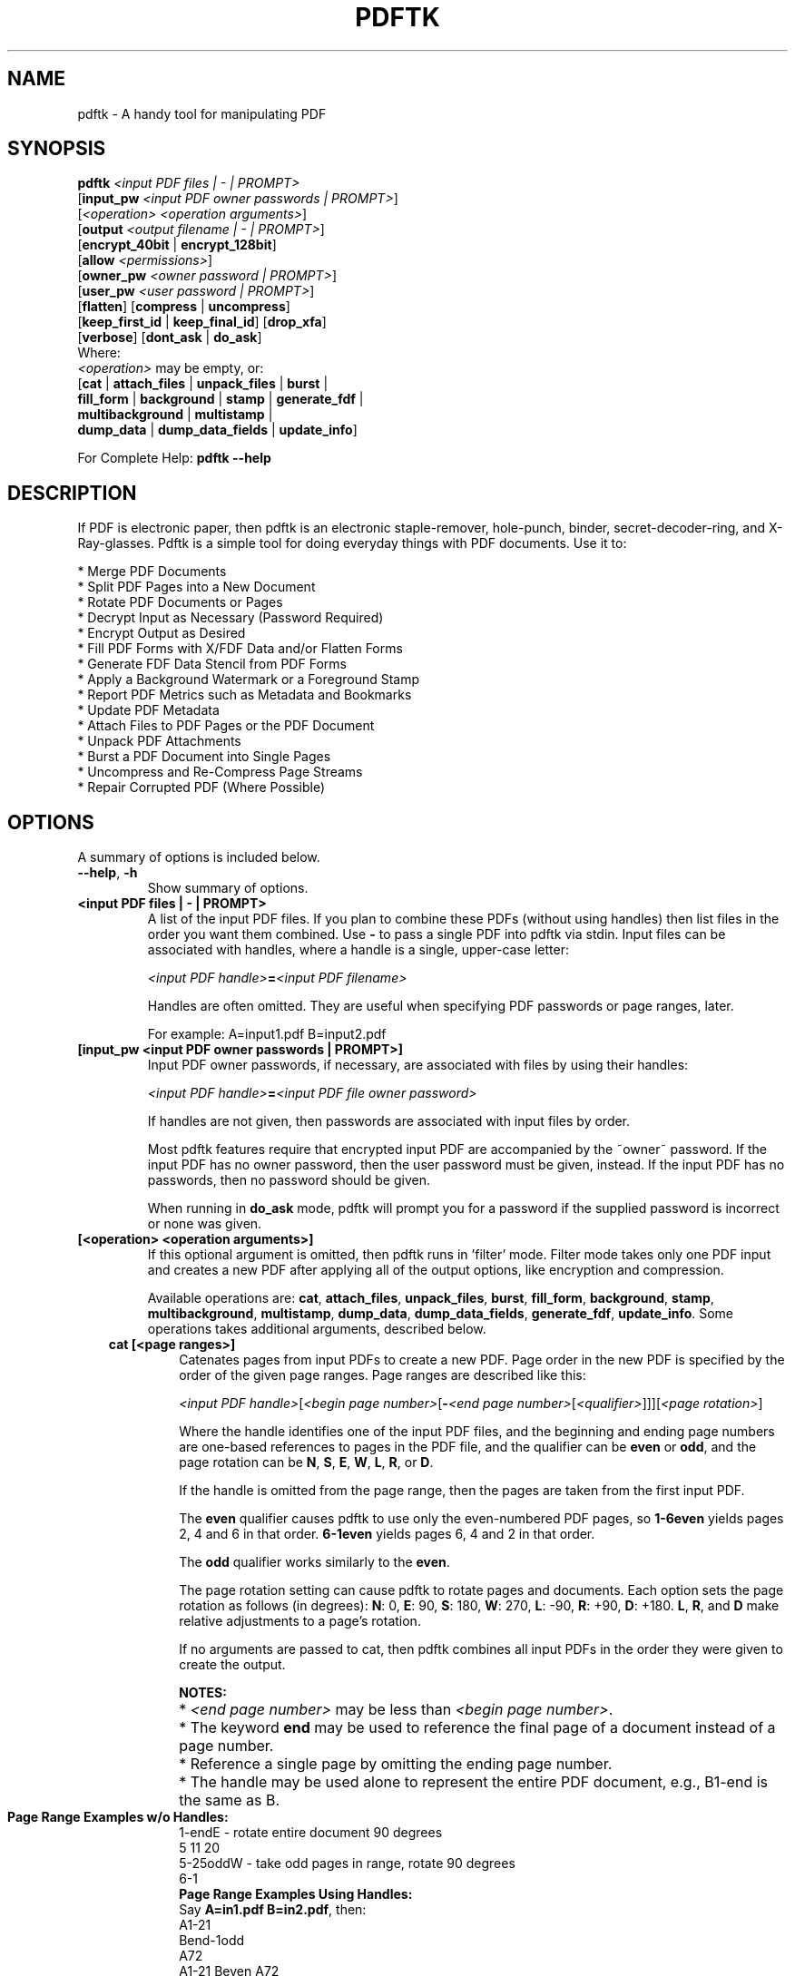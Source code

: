 .\"                                      Hey, EMACS: -*- nroff -*-
.\" First parameter, NAME, should be all caps
.\" Second parameter, SECTION, should be 1-8, maybe w/ subsection
.\" other parameters are allowed: see man(7), man(1)
.TH PDFTK 1 "September 15, 2010"
.\" Please adjust this date whenever revising the manpage.
.\"
.\" Some roff macros, for reference:
.\" .nh        disable hyphenation
.\" .hy        enable hyphenation
.\" .ad l      left justify
.\" .ad b      justify to both left and right margins
.\" .nf        disable filling
.\" .fi        enable filling
.\" .br        insert line break
.\" .sp <n>    insert n+1 empty lines
.\" for manpage-specific macros, see man(7)
.SH NAME
pdftk \- A handy tool for manipulating PDF
.SH SYNOPSIS
\fBpdftk\fR \fI<input PDF files | - | PROMPT>\fR
.br
     [\fBinput_pw\fR \fI<input PDF owner passwords | PROMPT>\fR]
.br
     [\fI<operation>\fR \fI<operation arguments>\fR]
.br
     [\fBoutput\fR \fI<output filename | - | PROMPT>\fR]
.br
     [\fBencrypt_40bit\fR | \fBencrypt_128bit\fR]
.br
     [\fBallow\fR \fI<permissions>\fR]
.br
     [\fBowner_pw\fR \fI<owner password | PROMPT>\fR] 
.br
     [\fBuser_pw\fR \fI<user password | PROMPT>\fR]
.br
     [\fBflatten\fR] [\fBcompress\fR | \fBuncompress\fR]
.br
     [\fBkeep_first_id\fR | \fBkeep_final_id\fR] [\fBdrop_xfa\fR]
.br
     [\fBverbose\fR] [\fBdont_ask\fR | \fBdo_ask\fR]
.br
Where:
.br
     \fI<operation>\fR may be empty, or:
.br
     [\fBcat\fR | \fBattach_files\fR | \fBunpack_files\fR | \fBburst\fR |
.br
      \fBfill_form\fR | \fBbackground\fR | \fBstamp\fR | \fBgenerate_fdf\fR |
.br
      \fBmultibackground\fR | \fBmultistamp\fR |
.br
      \fBdump_data\fR | \fBdump_data_fields\fR | \fBupdate_info\fR]
.br

For Complete Help: \fBpdftk --help\fR
.br
.SH DESCRIPTION
If PDF is electronic paper, then pdftk is an electronic staple-remover, hole-punch, binder, secret-decoder-ring, and X-Ray-glasses.  Pdftk is a simple tool for doing everyday things with PDF documents.  Use it to:
.sp
.br
* Merge PDF Documents
.br
* Split PDF Pages into a New Document
.br
* Rotate PDF Documents or Pages
.br
* Decrypt Input as Necessary (Password Required)
.br
* Encrypt Output as Desired
.br
* Fill PDF Forms with X/FDF Data and/or Flatten Forms
.br
* Generate FDF Data Stencil from PDF Forms
.br
* Apply a Background Watermark or a Foreground Stamp
.br
* Report PDF Metrics such as Metadata and Bookmarks
.br
* Update PDF Metadata
.br
* Attach Files to PDF Pages or the PDF Document
.br
* Unpack PDF Attachments
.br
* Burst a PDF Document into Single Pages
.br
* Uncompress and Re-Compress Page Streams
.br
* Repair Corrupted PDF (Where Possible)
.SH OPTIONS
A summary of options is included below.
.TP
\fB\-\-help\fR, \fB\-h\fR
Show summary of options.
.TP
.B <input PDF files | - | PROMPT>
A list of the input PDF files. If you plan to combine these PDFs (without
using handles) then list files in the order you want them combined.  Use \fB-\fR 
to pass a single PDF into pdftk via stdin.
Input files can be associated with handles, where a
handle is a single, upper-case letter:

\fI<input PDF handle>\fR\fB=\fR\fI<input PDF filename>\fR

Handles are often omitted.  They are useful when specifying PDF passwords or page ranges, later.

For example: A=input1.pdf B=input2.pdf
.TP
.B [input_pw <input PDF owner passwords | PROMPT>]
Input PDF owner passwords, if necessary, are associated with files
by using their handles:

\fI<input PDF handle>\fR\fB=\fR\fI<input PDF file owner password>\fR

If handles are not given, then passwords are associated with input
files by order.

Most pdftk features require that encrypted 
input PDF are accompanied by the ~owner~ password. If the input PDF
has no owner password, then the user password must be given, instead.
If the input PDF has no passwords, then no password should be given.

When running in \fBdo_ask\fR mode, pdftk will prompt you for a password
if the supplied password is incorrect or none was given.
.TP
.B [<operation> <operation arguments>]
If this optional argument is omitted, then pdftk runs in 'filter' mode.
Filter mode takes only one PDF input and creates a new PDF after
applying all of the output options, like encryption and compression.

Available operations are: \fBcat\fR, \fBattach_files\fR, \fBunpack_files\fR, \fBburst\fR, \fBfill_form\fR, 
\fBbackground\fR, \fBstamp\fR, \fBmultibackground\fR, \fBmultistamp\fR, \fBdump_data\fR, \fBdump_data_fields\fR, \fBgenerate_fdf\fR, \fBupdate_info\fR. Some operations
takes additional arguments, described below.
.RS 3
.TP
.B cat [<page ranges>]
Catenates pages from input PDFs to create a new PDF.
Page order in the new PDF is specified by the order of the given page ranges.
Page ranges are described like this:

\fI<input PDF handle>\fR[\fI<begin page number>\fR[\fB-\fR\fI<end page number>\fR[\fI<qualifier>\fR]]][\fI<page rotation>\fR]

Where the handle identifies one of the input PDF files, and
the beginning and ending page numbers are one-based references
to pages in the PDF file, and
the qualifier can be \fBeven\fR or \fBodd\fR, and the page rotation can be \fBN\fR, \fBS\fR, \fBE\fR, \fBW\fR, \fBL\fR, \fBR\fR, or \fBD\fR.

If the handle is omitted from the page range, then the pages are taken from the first input PDF.

The \fBeven\fR qualifier causes pdftk to use only the even-numbered PDF pages, so \fB1-6even\fR yields pages 2, 4 and 6 in that order.  \fB6-1even\fR yields pages 6, 4 and 2 in that order.

The \fBodd\fR qualifier works similarly to the \fBeven\fR.

The page rotation setting can cause pdftk to rotate pages and documents.  Each option sets the page rotation as follows (in degrees): \fBN\fR: 0, \fBE\fR: 90, \fBS\fR: 180, \fBW\fR: 270, \fBL\fR: -90, \fBR\fR: +90, \fBD\fR: +180. \fBL\fR, \fBR\fR, and \fBD\fR make relative adjustments to a page's rotation.

If no arguments are passed to cat, then pdftk combines all input PDFs in the
order they were given to create the output.

.PD 0
.RS
.B NOTES:
.HP 2
* \fI<end page number>\fR may be less than \fI<begin page number>\fR.
.HP 2
* The keyword \fBend\fR may be used to reference the final page of a document instead of a page number.
.HP 2
* Reference a single page by omitting the ending page number.
.HP 2
* The handle may be used alone to represent the entire PDF document, e.g., B1-end is the same as B.
.PD 1
.TP
.B Page Range Examples w/o Handles:
.PD 0
.P
1-endE - rotate entire document 90 degrees
.P
5 11 20
.P
5-25oddW - take odd pages in range, rotate 90 degrees
.P
6-1
.PD 1
.TP
.B Page Range Examples Using Handles:
.PD 0
.P
Say \fBA=in1.pdf B=in2.pdf\fR, then:
.P
A1-21
.P
Bend-1odd
.P
A72
.P
A1-21 Beven A72
.P
AW - rotate entire document 90 degrees
.P
B
.P
A2-30evenL - take the even pages from the range, remove 90 degrees from each page's rotation
.P
A A
.P
AevenW AoddE
.P
AW BW BD
.P
.RE
.PD 1
.TP
.B attach_files <attachment filenames | PROMPT> [to_page <page number | PROMPT>]
Packs arbitrary files into a PDF using PDF's file attachment features. More than
one attachment may be listed after \fBattach_files\fR. Attachments are added at the
document level unless the optional \fBto_page\fR option is given, in which case
the files are attached to the given page number (the first page is 1, the final 
page is \fBend\fR). For example:

pdftk in.pdf attach_files table1.html table2.html to_page 6 output out.pdf
.TP
.B unpack_files
Copies all of the attachments from the input PDF into the current folder or to
an output directory given after \fBoutput\fR. For example:

pdftk report.pdf unpack_files output ~/atts/

or, interactively:

pdftk report.pdf unpack_files output PROMPT
.TP
.B burst
Splits a single, input PDF document into individual pages. Also creates a
report named \fBdoc_data.txt\fR which is the same as the output from \fBdump_data\fR.
If the \fBoutput\fR section is omitted, then PDF pages are named: pg_%04d.pdf, 
e.g.: pg_0001.pdf, pg_0002.pdf, etc.  To name these pages yourself, supply a
printf-styled format string via the \fBoutput\fR section.  For example, if you want pages
named: page_01.pdf, page_02.pdf, etc., pass \fBoutput page_%02d.pdf\fR to pdftk.
Encryption can be applied to the output by appending output options such as \fBowner_pw\fR, e.g.:

pdftk in.pdf burst owner_pw foopass
.TP
.B fill_form <FDF data filename | XFDF data filename | - | PROMPT>
Fills the single input PDF's form fields with the data from an FDF file, XFDF file or stdin. Enter the data filename
after \fBfill_form\fR, or use \fB-\fR to pass the data via stdin, like so:

pdftk form.pdf fill_form data.fdf output form.filled.pdf

After filling a form, the form fields remain interactive unless you also use the \fBflatten\fR
output option. \fBflatten\fR merges the form fields with the PDF pages. You can use \fBflatten\fR 
alone, too, but only on a single PDF:

pdftk form.pdf fill_form data.fdf output out.pdf flatten

or:

pdftk form.filled.pdf output out.pdf flatten

If the input FDF file includes Rich Text formatted data in addition to plain text, then the
Rich Text data is packed into the form fields \fIas well as\fR the plain text.  Pdftk also sets a flag
that cues Acrobat/Reader to generate new field appearances based on the Rich Text data.  That way,
when the user opens the PDF, the viewer will create the Rich Text fields on the spot.  If the
user's PDF viewer does not support Rich Text, then the user will see the plain text data instead.
If you flatten this form before Acrobat has a chance to create (and save) new field appearances,
then the plain text field data is what you'll see.
.TP
.B background <background PDF filename | - | PROMPT>
Applies a PDF watermark to the background of a single input PDF.  Pass the background PDF's
filename after \fBbackground\fR like so:

pdftk in.pdf background back.pdf output out.pdf

Pdftk uses only the first page from the background PDF and applies it to every page of the
input PDF.  This page is scaled and rotated as needed to fit the input page.  You can use \fB-\fR
to pass a background PDF into pdftk via stdin.

If the input PDF does not have a transparent background (such as a PDF created from page scans) then the resulting background won't be visible -- use the \fBstamp\fR operation instead.
.TP
.B multibackground <background PDF filename | - | PROMPT>
Same as the \fBbackground\fR operation, but applies each page of the background PDF to the corresponding page of the input PDF.  If the input PDF has more pages than the stamp PDF, then the final stamp page is repeated across these remaining pages in the input PDF.
.TP
.B stamp <stamp PDF filename | - | PROMPT>
This behaves just like the \fBbackground\fR operation except it overlays the stamp PDF page \fIon top\fR of the input PDF document's pages.  This works best if the stamp PDF page has a transparent background.
.TP
.B multistamp <stamp PDF filename | - | PROMPT>
Same as the \fBstamp\fR operation, but applies each page of the background PDF to the corresponding page of the input PDF.  If the input PDF has more pages than the stamp PDF, then the final stamp page is repeated across these remaining pages in the input PDF.
.TP
.B dump_data
Reads a single, input PDF file and reports various statistics, 
metadata, bookmarks (a/k/a outlines), and page labels to the given output
filename or (if no output is given) to stdout.  Does not create a new PDF.
.TP
.B dump_data_fields
Reads a single, input PDF file and reports form field statistics to the given output
filename or (if no output is given) to stdout.  Does not create a new PDF.
.TP
.B generate_fdf
Reads a single, input PDF file and generates a FDF file suitable for \fBfill_form\fR
out of it to the given output
filename or (if no output is given) to stdout.  Does not create a new PDF.
.TP
.B update_info <info data filename | - | PROMPT>
Changes the metadata stored in a single PDF's Info dictionary to match
the input data file. The input data file uses the same syntax as the
output from \fBdump_data\fR. This does not change the metadata stored
in the PDF's XMP stream, if it has one. For example:

pdftk in.pdf update_info in.info output out.pdf
.RE
.TP
.B [output <output filename | - | PROMPT>]
The output PDF filename may not be set to the name of an input filename. Use
\fB-\fR to output to stdout.
When using the \fBdump_data\fR operation, use \fBoutput\fR to set the name of the
output data file. When using the \fBunpack_files\fR operation, use \fBoutput\fR to set
the name of an output directory.  When using the \fBburst\fR operation, you can use \fBoutput\fR
to control the resulting PDF page filenames (described above).
.TP
.B [encrypt_40bit | encrypt_128bit]
If an output PDF user or owner password is given, output PDF encryption
strength defaults to 128 bits.  This can be overridden by specifying
encrypt_40bit.
.TP
.B [allow <permissions>]
Permissions are applied to the output PDF only if an encryption strength
is specified or an owner or user password is given.  If permissions are
not specified, they default to 'none,' which means all of the following
features are disabled.

The \fBpermissions\fR section may include one or more of the following 
features:
.RS
.TP 
.B Printing
Top Quality Printing
.TP
.B DegradedPrinting
Lower Quality Printing
.TP 
.B ModifyContents
Also allows Assembly
.TP 
.B Assembly
.TP
.B CopyContents
Also allows ScreenReaders
.TP
.B ScreenReaders
.TP
.B ModifyAnnotations
Also allows FillIn
.TP
.B FillIn
.TP
.B AllFeatures
Allows the user to perform all of the above, and top quality printing.
.RE
.TP
.B [owner_pw <owner password | PROMPT>]
.TP
.B [user_pw <user password | PROMPT>]
If an encryption strength is given but no passwords are supplied, then
the owner and user passwords remain empty, which means that the resulting
PDF may be opened and its security parameters altered by anybody.
.TP
.B [compress | uncompress]
These are only useful when you want to edit PDF code in a text editor like vim or emacs.
Remove PDF page stream compression by
applying the \fBuncompress\fR filter. Use the \fBcompress\fR filter to restore compression.
.TP
.B [flatten]
Use this option to merge an input PDF's interactive form fields (and their data) with
the PDF's pages. Only one input PDF may be given. Sometimes used with the \fBfill_form\fR operation.
.TP
.B [keep_first_id | keep_final_id]
When combining pages from multiple PDFs, use one of these options to copy the document ID from either the first or final input document into the new output PDF. Otherwise pdftk creates a new document ID for the output PDF. When no operation is given, pdftk always uses the ID from the (single) input PDF.
.TP
.B [drop_xfa]
If your input PDF is a form created using Acrobat 7 or Adobe Designer, then it probably has XFA data.  Filling such a form using pdftk yields a PDF with data that fails to display in Acrobat 7 (and 6?).  The workaround solution is to remove the form's XFA data, either before you fill the form using pdftk or at the time you fill the form. Using this option causes pdftk to omit the XFA data from the output PDF form.

This option is only useful when running pdftk on a single input PDF.  When assembling a PDF from multiple inputs using pdftk, any XFA data in the input is automatically omitted.
.TP
.B [verbose]
By default, pdftk runs quietly. Append \fBverbose\fR to the end and it 
will speak up.
.TP
.B [dont_ask | do_ask]
Depending on the compile-time settings (see ASK_ABOUT_WARNINGS), pdftk might prompt you for
further input when it encounters a problem, such as a bad password. Override this default behavior
by adding \fBdont_ask\fR (so pdftk won't ask you what to do) or \fBdo_ask\fR (so pdftk will ask you what to do).

When running in \fBdont_ask\fR mode, pdftk will over-write files with its output without notice.
.SH EXAMPLES
.HP 2
.TP
.B Decrypt a PDF
pdftk secured.pdf input_pw foopass output unsecured.pdf
.TP 2
.B Encrypt a PDF using 128-bit strength (the default), withhold all permissions (the default)
pdftk 1.pdf output 1.128.pdf owner_pw foopass
.TP
.B Same as above, except password 'baz' must also be used to open output PDF
pdftk 1.pdf output 1.128.pdf owner_pw foo user_pw baz
.TP
.B Same as above, except printing is allowed (once the PDF is open)
pdftk 1.pdf output 1.128.pdf owner_pw foo user_pw baz allow printing
.TP
.B Join in1.pdf and in2.pdf into a new PDF, out1.pdf
pdftk in1.pdf in2.pdf cat output out1.pdf
.br
or (using handles):
.br
pdftk A=in1.pdf B=in2.pdf cat A B output out1.pdf
.br
or (using wildcards):
.br
pdftk *.pdf cat output combined.pdf
.TP
.B Remove 'page 13' from in1.pdf to create out1.pdf
pdftk in.pdf cat 1-12 14-end output out1.pdf
.br
or:
.br
pdftk A=in1.pdf cat A1-12 A14-end output out1.pdf
.TP
.B Apply 40-bit encryption to output, revoking all permissions (the default).  Set the owner PW to 'foopass'.
pdftk 1.pdf 2.pdf cat output 3.pdf encrypt_40bit owner_pw foopass
.TP
.B Join two files, one of which requires the password 'foopass'. The output is not encrypted.
pdftk A=secured.pdf 2.pdf input_pw A=foopass cat output 3.pdf
.TP
.B Uncompress PDF page streams for editing the PDF in a text editor (e.g., vim, emacs)
pdftk doc.pdf output doc.unc.pdf uncompress
.TP
.B Repair a PDF's corrupted XREF table and stream lengths, if possible
pdftk broken.pdf output fixed.pdf
.TP
.B Burst a single PDF document into pages and dump its data to doc_data.txt
pdftk in.pdf burst
.TP
.B Burst a single PDF document into encrypted pages. Allow low-quality printing
pdftk in.pdf burst owner_pw foopass allow DegradedPrinting
.TP
.B Write a report on PDF document metadata and bookmarks to report.txt
pdftk in.pdf dump_data output report.txt
.TP
.B Rotate the first PDF page to 90 degrees clockwise
pdftk in.pdf cat 1E 2-end output out.pdf
.TP
.B Rotate an entire PDF document to 180 degrees
pdftk in.pdf cat 1-endS output out.pdf
.SH NOTES
The pdftk home page permalink is:
.br
http://www.pdflabs.com/tools/pdftk-the-pdf-toolkit/
.br
The easy-to-remember shortcut is: www.pdftk.com
.SH AUTHOR
Sid Steward (sid.steward at pdflabs dot com) maintains pdftk.  Please email him with questions or bug reports.  Include pdftk in the subject line to ensure successful delivery.  Thank you.
